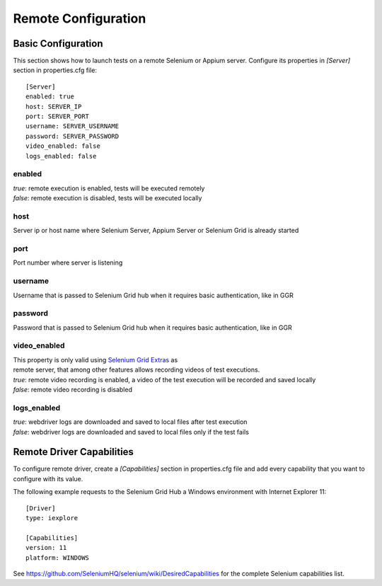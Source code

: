 .. _remote_configuration:

Remote Configuration
====================

Basic Configuration
-------------------

This section shows how to launch tests on a remote Selenium or Appium server. Configure its properties in *[Server]*
section in properties.cfg file::

    [Server]
    enabled: true
    host: SERVER_IP
    port: SERVER_PORT
    username: SERVER_USERNAME
    password: SERVER_PASSWORD
    video_enabled: false
    logs_enabled: false

enabled
~~~~~~~
| *true*: remote execution is enabled, tests will be executed remotely
| *false*: remote execution is disabled, tests will be executed locally

host
~~~~
| Server ip or host name where Selenium Server, Appium Server or Selenium Grid is already started

port
~~~~
| Port number where server is listening

username
~~~~~~~~
| Username that is passed to Selenium Grid hub when it requires basic authentication, like in GGR

password
~~~~~~~~
| Password that is passed to Selenium Grid hub when it requires basic authentication, like in GGR

video_enabled
~~~~~~~~~~~~~
| This property is only valid using `Selenium Grid Extras <https://github.com/groupon/Selenium-Grid-Extras>`_ as
| remote server, that among other features allows recording videos of test executions.

| *true*: remote video recording is enabled, a video of the test execution will be recorded and saved locally
| *false*: remote video recording is disabled

logs_enabled
~~~~~~~~~~~~
| *true*: webdriver logs are downloaded and saved to local files after test execution
| *false*: webdriver logs are downloaded and saved to local files only if the test fails


Remote Driver Capabilities
--------------------------

To configure remote driver, create a *[Capabilities]* section in properties.cfg file and add every capability that
you want to configure with its value.

The following example requests to the Selenium Grid Hub a Windows environment with Internet Explorer 11::

    [Driver]
    type: iexplore

    [Capabilities]
    version: 11
    platform: WINDOWS

See https://github.com/SeleniumHQ/selenium/wiki/DesiredCapabilities for the complete Selenium capabilities list.
